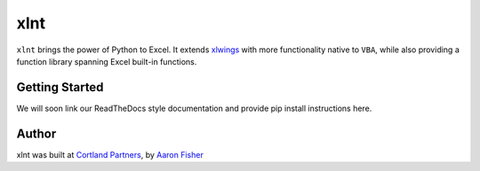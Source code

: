 xlnt
====

``xlnt`` brings the power of Python to Excel. It extends `xlwings <https://github.com/ZoomerAnalytics/xlwings>`_ with more functionality native to ``VBA``, while
also providing a function library spanning Excel built-in functions.


.. image:: https://readthedocs.org/projects/python-xlnt/badge/?version=latest
   :target: http://python-xlnt.readthedocs.io/en/latest/?badge=latest
   :alt: Documentation Status

Getting Started
---------------
We will soon link our ReadTheDocs style documentation and provide pip install instructions here.


Author
------
xlnt was built at `Cortland Partners <https://www.cortlandpartners.com>`_, by
`Aaron Fisher <https://github.com/aaronhfisher>`_
